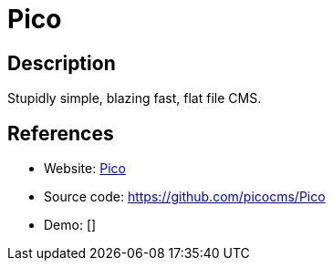 = Pico

:Name:          Pico
:Language:      Pico
:License:       MIT
:Topic:         Content Management Systems (CMS)
:Category:      
:Subcategory:   

// END-OF-HEADER. DO NOT MODIFY OR DELETE THIS LINE

== Description

Stupidly simple, blazing fast, flat file CMS.

== References

* Website: http://picocms.org/[Pico]
* Source code: https://github.com/picocms/Pico[https://github.com/picocms/Pico]
* Demo: []
